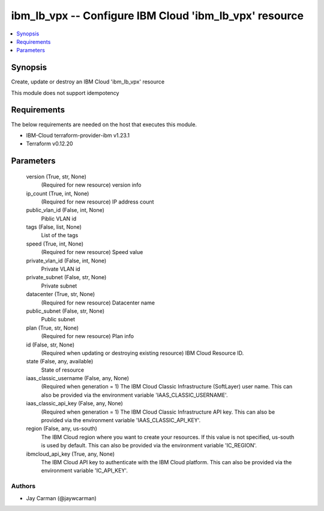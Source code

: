 
ibm_lb_vpx -- Configure IBM Cloud 'ibm_lb_vpx' resource
=======================================================

.. contents::
   :local:
   :depth: 1


Synopsis
--------

Create, update or destroy an IBM Cloud 'ibm_lb_vpx' resource

This module does not support idempotency



Requirements
------------
The below requirements are needed on the host that executes this module.

- IBM-Cloud terraform-provider-ibm v1.23.1
- Terraform v0.12.20



Parameters
----------

  version (True, str, None)
    (Required for new resource) version info


  ip_count (True, int, None)
    (Required for new resource) IP address count


  public_vlan_id (False, int, None)
    Piblic VLAN id


  tags (False, list, None)
    List of the tags


  speed (True, int, None)
    (Required for new resource) Speed value


  private_vlan_id (False, int, None)
    Private VLAN id


  private_subnet (False, str, None)
    Private subnet


  datacenter (True, str, None)
    (Required for new resource) Datacenter name


  public_subnet (False, str, None)
    Public subnet


  plan (True, str, None)
    (Required for new resource) Plan info


  id (False, str, None)
    (Required when updating or destroying existing resource) IBM Cloud Resource ID.


  state (False, any, available)
    State of resource


  iaas_classic_username (False, any, None)
    (Required when generation = 1) The IBM Cloud Classic Infrastructure (SoftLayer) user name. This can also be provided via the environment variable 'IAAS_CLASSIC_USERNAME'.


  iaas_classic_api_key (False, any, None)
    (Required when generation = 1) The IBM Cloud Classic Infrastructure API key. This can also be provided via the environment variable 'IAAS_CLASSIC_API_KEY'.


  region (False, any, us-south)
    The IBM Cloud region where you want to create your resources. If this value is not specified, us-south is used by default. This can also be provided via the environment variable 'IC_REGION'.


  ibmcloud_api_key (True, any, None)
    The IBM Cloud API key to authenticate with the IBM Cloud platform. This can also be provided via the environment variable 'IC_API_KEY'.













Authors
~~~~~~~

- Jay Carman (@jaywcarman)

